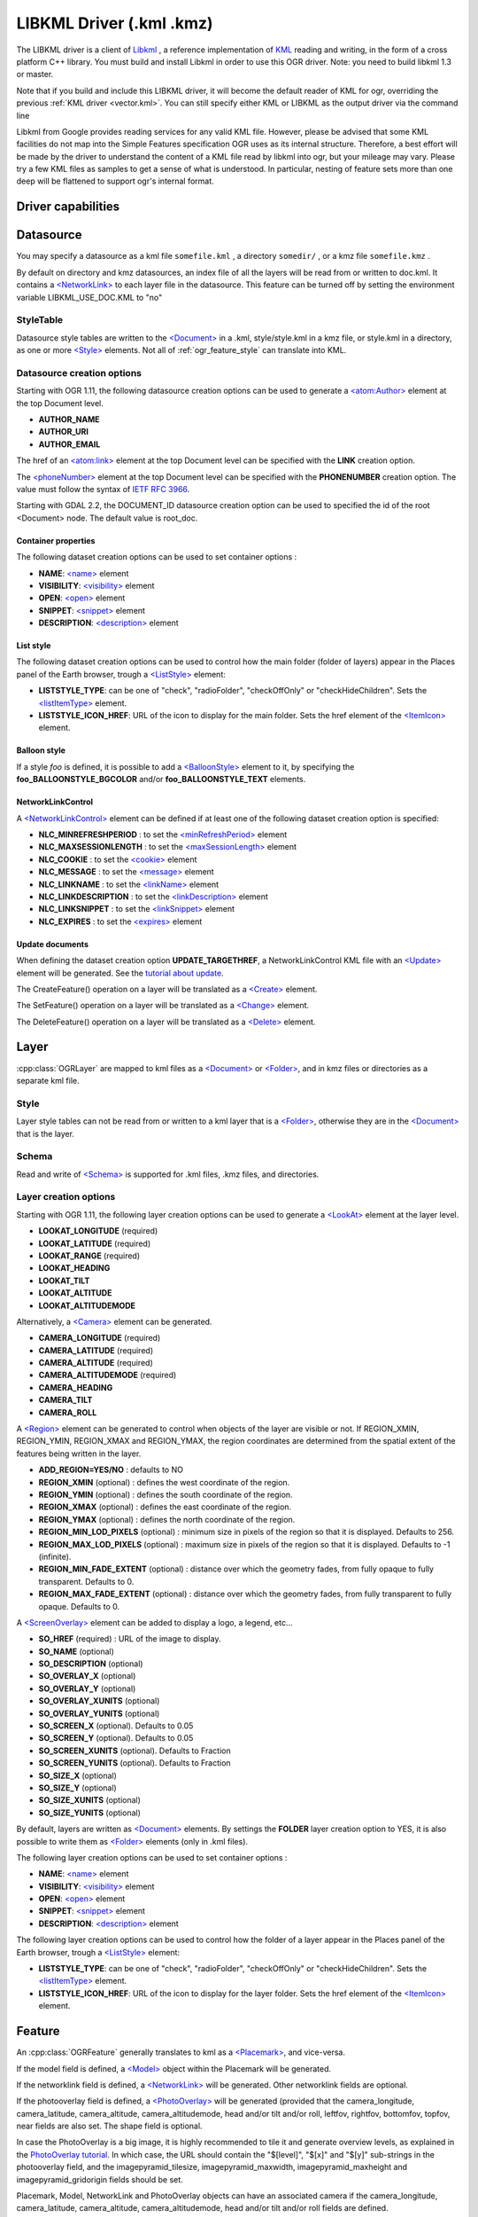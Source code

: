 .. _vector.libkml:

LIBKML Driver (.kml .kmz)
=========================

.. shortname:: LIBKML

.. build_dependencies:: libkml

The LIBKML driver is a client of
`Libkml <https://github.com/libkml/libkml>`__ , a reference
implementation of `KML <http://www.opengeospatial.org/standards/kml/>`__
reading and writing, in the form of a cross platform C++ library. You
must build and install Libkml in order to use this OGR driver. Note: you
need to build libkml 1.3 or master.

Note that if you build and include this LIBKML driver, it will become
the default reader of KML for ogr, overriding the previous :ref:`KML
driver <vector.kml>`. You can still specify either KML or LIBKML as
the output driver via the command line

Libkml from Google provides reading services for any valid KML file.
However, please be advised that some KML facilities do not map into the
Simple Features specification OGR uses as its internal structure.
Therefore, a best effort will be made by the driver to understand the
content of a KML file read by libkml into ogr, but your mileage may
vary. Please try a few KML files as samples to get a sense of what is
understood. In particular, nesting of feature sets more than one deep
will be flattened to support ogr's internal format.

Driver capabilities
-------------------

.. supports_create::

.. supports_georeferencing::

.. supports_virtualio::

Datasource
----------

You may specify a datasource
as a kml file ``somefile.kml`` , a directory ``somedir/`` , or a kmz
file ``somefile.kmz`` .

By default on directory and kmz datasources, an index file of all the
layers will be read from or written to doc.kml. It contains a
`<NetworkLink> <https://developers.google.com/kml/documentation/kmlreference#networklink>`__
to each layer file in the datasource. This feature can be turned off by
setting the environment variable LIBKML_USE_DOC.KML to "no"

StyleTable
~~~~~~~~~~

Datasource style tables are written to the
`<Document> <https://developers.google.com/kml/documentation/kmlreference#document>`__
in a .kml, style/style.kml in a kmz file, or style.kml in a directory,
as one or more
`<Style> <https://developers.google.com/kml/documentation/kmlreference#style>`__
elements. Not all of :ref:`ogr_feature_style` can translate into
KML.

Datasource creation options
~~~~~~~~~~~~~~~~~~~~~~~~~~~

Starting with OGR 1.11, the following datasource creation options can be
used to generate a
`<atom:Author> <https://developers.google.com/kml/documentation/kmlreference#atomauthor>`__
element at the top Document level.

-  **AUTHOR_NAME**
-  **AUTHOR_URI**
-  **AUTHOR_EMAIL**

The href of an
`<atom:link> <https://developers.google.com/kml/documentation/kmlreference#atomlink>`__
element at the top Document level can be specified with the **LINK**
creation option.

The
`<phoneNumber> <https://developers.google.com/kml/documentation/kmlreference#phonenumber>`__
element at the top Document level can be specified with the
**PHONENUMBER** creation option. The value must follow the syntax of
`IETF RFC 3966 <http://tools.ietf.org/html/rfc3966>`__.

Starting with GDAL 2.2, the DOCUMENT_ID datasource creation option can
be used to specified the id of the root <Document> node. The default
value is root_doc.

Container properties
^^^^^^^^^^^^^^^^^^^^

The following dataset creation options can be used to set container
options :

-  **NAME**:
   `<name> <https://developers.google.com/kml/documentation/kmlreference#name>`__
   element
-  **VISIBILITY**:
   `<visibility> <https://developers.google.com/kml/documentation/kmlreference#visibility>`__
   element
-  **OPEN**:
   `<open> <https://developers.google.com/kml/documentation/kmlreference#open>`__
   element
-  **SNIPPET**:
   `<snippet> <https://developers.google.com/kml/documentation/kmlreference#snippet>`__
   element
-  **DESCRIPTION**:
   `<description> <https://developers.google.com/kml/documentation/kmlreference#description>`__
   element

List style
^^^^^^^^^^

The following dataset creation options can be used to control how the
main folder (folder of layers) appear in the Places panel of the Earth
browser, trough a
`<ListStyle> <https://developers.google.com/kml/documentation/kmlreference#liststyle>`__
element:

-  **LISTSTYLE_TYPE**: can be one of "check", "radioFolder",
   "checkOffOnly" or "checkHideChildren". Sets the
   `<listItemType> <https://developers.google.com/kml/documentation/kmlreference#listItemType>`__
   element.
-  **LISTSTYLE_ICON_HREF**: URL of the icon to display for the main
   folder. Sets the href element of the
   `<ItemIcon> <https://developers.google.com/kml/documentation/kmlreference#itemicon>`__
   element.

Balloon style
^^^^^^^^^^^^^

If a style *foo* is defined, it is possible to add a
`<BalloonStyle> <https://developers.google.com/kml/documentation/kmlreference#balloonstyle>`__
element to it, by specifying the **foo_BALLOONSTYLE_BGCOLOR** and/or
**foo_BALLOONSTYLE_TEXT** elements.

NetworkLinkControl
^^^^^^^^^^^^^^^^^^

A
`<NetworkLinkControl> <https://developers.google.com/kml/documentation/kmlreference#networklinkcontrol>`__
element can be defined if at least one of the following dataset creation
option is specified:

-  **NLC_MINREFRESHPERIOD** : to set the
   `<minRefreshPeriod> <https://developers.google.com/kml/documentation/kmlreference#minrefreshperiod>`__
   element
-  **NLC_MAXSESSIONLENGTH** : to set the
   `<maxSessionLength> <https://developers.google.com/kml/documentation/kmlreference#maxsessionlength>`__
   element
-  **NLC_COOKIE** : to set the
   `<cookie> <https://developers.google.com/kml/documentation/kmlreference#cookie>`__
   element
-  **NLC_MESSAGE** : to set the
   `<message> <https://developers.google.com/kml/documentation/kmlreference#message>`__
   element
-  **NLC_LINKNAME** : to set the
   `<linkName> <https://developers.google.com/kml/documentation/kmlreference#linkname>`__
   element
-  **NLC_LINKDESCRIPTION** : to set the
   `<linkDescription> <https://developers.google.com/kml/documentation/kmlreference#linkdescription>`__
   element
-  **NLC_LINKSNIPPET** : to set the
   `<linkSnippet> <https://developers.google.com/kml/documentation/kmlreference#linksnippet>`__
   element
-  **NLC_EXPIRES** : to set the
   `<expires> <https://developers.google.com/kml/documentation/kmlreference#expires>`__
   element

Update documents
^^^^^^^^^^^^^^^^

When defining the dataset creation option **UPDATE_TARGETHREF**, a
NetworkLinkControl KML file with an
`<Update> <https://developers.google.com/kml/documentation/kmlreference#update>`__
element will be generated. See the `tutorial about
update <https://developers.google.com/kml/documentation/updates>`__.

The CreateFeature() operation on a layer will be translated as a
`<Create> <https://developers.google.com/kml/documentation/kmlreference#create>`__
element.

The SetFeature() operation on a layer will be translated as a
`<Change> <https://developers.google.com/kml/documentation/kmlreference#change>`__
element.

The DeleteFeature() operation on a layer will be translated as a
`<Delete> <https://developers.google.com/kml/documentation/kmlreference#delete>`__
element.

Layer
-----

:cpp:class:`OGRLayer` are mapped
to kml files as a
`<Document> <https://developers.google.com/kml/documentation/kmlreference#document>`__
or
`<Folder> <https://developers.google.com/kml/documentation/kmlreference#folder>`__,
and in kmz files or directories as a separate kml file.

Style
~~~~~

Layer style tables can not be read from or written to a kml layer that
is a
`<Folder> <https://developers.google.com/kml/documentation/kmlreference#folder>`__,
otherwise they are in the
`<Document> <https://developers.google.com/kml/documentation/kmlreference#document>`__
that is the layer.

Schema
~~~~~~

Read and write of
`<Schema> <https://developers.google.com/kml/documentation/kmlreference#schema>`__
is supported for .kml files, .kmz files, and directories.

Layer creation options
~~~~~~~~~~~~~~~~~~~~~~

Starting with OGR 1.11, the following layer creation options can be used
to generate a
`<LookAt> <https://developers.google.com/kml/documentation/kmlreference#lookat>`__
element at the layer level.

-  **LOOKAT_LONGITUDE** (required)
-  **LOOKAT_LATITUDE** (required)
-  **LOOKAT_RANGE** (required)
-  **LOOKAT_HEADING**
-  **LOOKAT_TILT**
-  **LOOKAT_ALTITUDE**
-  **LOOKAT_ALTITUDEMODE**

Alternatively, a
`<Camera> <https://developers.google.com/kml/documentation/kmlreference#camera>`__
element can be generated.

-  **CAMERA_LONGITUDE** (required)
-  **CAMERA_LATITUDE** (required)
-  **CAMERA_ALTITUDE** (required)
-  **CAMERA_ALTITUDEMODE** (required)
-  **CAMERA_HEADING**
-  **CAMERA_TILT**
-  **CAMERA_ROLL**

A
`<Region> <https://developers.google.com/kml/documentation/kmlreference#region>`__
element can be generated to control when objects of the layer are
visible or not. If REGION_XMIN, REGION_YMIN, REGION_XMAX and
REGION_YMAX, the region coordinates are determined from the spatial
extent of the features being written in the layer.

-  **ADD_REGION=YES/NO** : defaults to NO
-  **REGION_XMIN** (optional) : defines the west coordinate of the
   region.
-  **REGION_YMIN** (optional) : defines the south coordinate of the
   region.
-  **REGION_XMAX** (optional) : defines the east coordinate of the
   region.
-  **REGION_YMAX** (optional) : defines the north coordinate of the
   region.
-  **REGION_MIN_LOD_PIXELS** (optional) : minimum size in pixels of the
   region so that it is displayed. Defaults to 256.
-  **REGION_MAX_LOD_PIXELS** (optional) : maximum size in pixels of the
   region so that it is displayed. Defaults to -1 (infinite).
-  **REGION_MIN_FADE_EXTENT** (optional) : distance over which the
   geometry fades, from fully opaque to fully transparent. Defaults to
   0.
-  **REGION_MAX_FADE_EXTENT** (optional) : distance over which the
   geometry fades, from fully transparent to fully opaque. Defaults to
   0.

A
`<ScreenOverlay> <https://developers.google.com/kml/documentation/kmlreference#screenoverlay>`__
element can be added to display a logo, a legend, etc...

-  **SO_HREF** (required) : URL of the image to display.
-  **SO_NAME** (optional)
-  **SO_DESCRIPTION** (optional)
-  **SO_OVERLAY_X** (optional)
-  **SO_OVERLAY_Y** (optional)
-  **SO_OVERLAY_XUNITS** (optional)
-  **SO_OVERLAY_YUNITS** (optional)
-  **SO_SCREEN_X** (optional). Defaults to 0.05
-  **SO_SCREEN_Y** (optional). Defaults to 0.05
-  **SO_SCREEN_XUNITS** (optional). Defaults to Fraction
-  **SO_SCREEN_YUNITS** (optional). Defaults to Fraction
-  **SO_SIZE_X** (optional)
-  **SO_SIZE_Y** (optional)
-  **SO_SIZE_XUNITS** (optional)
-  **SO_SIZE_YUNITS** (optional)

By default, layers are written as
`<Document> <https://developers.google.com/kml/documentation/kmlreference#document>`__
elements. By settings the **FOLDER** layer creation option to YES, it is
also possible to write them as
`<Folder> <https://developers.google.com/kml/documentation/kmlreference#folder>`__
elements (only in .kml files).

The following layer creation options can be used to set container
options :

-  **NAME**:
   `<name> <https://developers.google.com/kml/documentation/kmlreference#name>`__
   element
-  **VISIBILITY**:
   `<visibility> <https://developers.google.com/kml/documentation/kmlreference#visibility>`__
   element
-  **OPEN**:
   `<open> <https://developers.google.com/kml/documentation/kmlreference#open>`__
   element
-  **SNIPPET**:
   `<snippet> <https://developers.google.com/kml/documentation/kmlreference#snippet>`__
   element
-  **DESCRIPTION**:
   `<description> <https://developers.google.com/kml/documentation/kmlreference#description>`__
   element

The following layer creation options can be used to control how the
folder of a layer appear in the Places panel of the Earth browser,
trough a
`<ListStyle> <https://developers.google.com/kml/documentation/kmlreference#liststyle>`__
element:

-  **LISTSTYLE_TYPE**: can be one of "check", "radioFolder",
   "checkOffOnly" or "checkHideChildren". Sets the
   `<listItemType> <https://developers.google.com/kml/documentation/kmlreference#listItemType>`__
   element.
-  **LISTSTYLE_ICON_HREF**: URL of the icon to display for the layer
   folder. Sets the href element of the
   `<ItemIcon> <https://developers.google.com/kml/documentation/kmlreference#itemicon>`__
   element.

Feature
-------

An :cpp:class:`OGRFeature`
generally translates to kml as a
`<Placemark> <https://developers.google.com/kml/documentation/kmlreference#placemark>`__,
and vice-versa.

If the model field is defined, a
`<Model> <https://developers.google.com/kml/documentation/kmlreference#model>`__
object within the Placemark will be generated.

If the networklink field is defined, a
`<NetworkLink> <https://developers.google.com/kml/documentation/kmlreference#networklink>`__
will be generated. Other networklink fields are optional.

If the photooverlay field is defined, a
`<PhotoOverlay> <https://developers.google.com/kml/documentation/kmlreference#photooverlay>`__
will be generated (provided that the camera_longitude, camera_latitude,
camera_altitude, camera_altitudemode, head and/or tilt and/or roll,
leftfov, rightfov, bottomfov, topfov, near fields are also set. The
shape field is optional.

In case the PhotoOverlay is a big image, it is highly recommended to
tile it and generate overview levels, as explained in the `PhotoOverlay
tutorial <https://developers.google.com/kml/documentation/photos>`__. In
which case, the URL should contain the "$[level]", "$[x]" and "$[y]"
sub-strings in the photooverlay field, and the imagepyramid_tilesize,
imagepyramid_maxwidth, imagepyramid_maxheight and
imagepyramid_gridorigin fields should be set.

Placemark, Model, NetworkLink and PhotoOverlay objects can have an
associated camera if the camera_longitude, camera_latitude,
camera_altitude, camera_altitudemode, head and/or tilt and/or roll
fields are defined.

Starting with OGR 1.10, KML
`<GroundOverlay> <https://developers.google.com/kml/documentation/kmlreference#groundoverlay>`__
elements are supported for reading (unless the
LIBKML_READ_GROUND_OVERLAY configuration option is set to FALSE). For
such elements, there are icon and drawOrder fields.

.. _style-1:

Style
~~~~~

Style Strings at the feature level are Mapped to KML as either a
`<Style> <https://developers.google.com/kml/documentation/kmlreference#style>`__
or
`<StyleUrl> <https://developers.google.com/kml/documentation/kmlreference#styleurl>`__
in each
`<Placemark> <https://developers.google.com/kml/documentation/kmlreference#placemark>`__.

When reading a kml feature and the environment variable
LIBKML_RESOLVE_STYLE is set to yes, styleurls are looked up in the style
tables and the features style string is set to the style from the table.
This is to allow reading of shared styles by applications, like
mapserver, that do not read style tables.

When reading a kml feature and the environment variable
LIBKML_EXTERNAL_STYLE is set to yes, a styleurl that is external to the
datasource is read from disk or fetched from the server and parsed into
the datasource style table. If the style kml can not be read or
LIBKML_EXTERNAL_STYLE is set to no then the styleurl is copied to the
style string.

When reading a kml StyleMap the default mapping is set to normal. If you
wish to use the highlighted styles set the environment variable
LIBKML_STYLEMAP_KEY to "highlight"

When writing a kml, if there exist 2 styles of the form
"astylename_normal" and "astylename_highlight" (where astylename is any
string), then a StyleMap object will be creating from both styles and
called "astylename".

Fields
------

OGR fields (feature attributes) are mapped to kml with
`<Schema> <https://developers.google.com/kml/documentation/kmlreference#schema>`__;
and
`<SimpleData> <https://developers.google.com/kml/documentation/kmlreference#simpledata>`__,
except for some special fields as noted below.

Note: it is also possible to export fields as
`<Data> <https://developers.google.com/kml/documentation/kmlreference#data>`__
elements if the LIBKML_USE_SCHEMADATA configuration option is set to NO.

A rich set of environment variables are available to define how fields
in input and output, map to a KML
`<Placemark> <https://developers.google.com/kml/documentation/kmlreference#placemark>`__.
For example, if you want a field called 'Cities' to map to the
`<name> <https://developers.google.com/kml/documentation/kmlreference#name>`__;
tag in KML, you can set an environment variable.

Name
   This String field maps to the kml tag
   `<name> <https://developers.google.com/kml/documentation/kmlreference#name>`__.
   The name of the ogr field can be changed with the environment
   variable LIBKML_NAME_FIELD .
description
   This String field maps to the kml tag
   `<description> <https://developers.google.com/kml/documentation/kmlreference#description>`__.
   The name of the ogr field can be changed with the environment
   variable LIBKML_DESCRIPTION_FIELD .
timestamp
   This string or datetime or date and/or time field maps to the kml tag
   `<timestamp> <https://developers.google.com/kml/documentation/kmlreference#timestamp>`__.
   The name of the ogr field can be changed with the environment
   variable LIBKML_TIMESTAMP_FIELD .
begin
   This string or datetime or date and/or time field maps to the kml tag
   `<begin> <https://developers.google.com/kml/documentation/kmlreference#begin>`__.
   The name of the ogr field can be changed with the environment
   variable LIBKML_BEGIN_FIELD .
end
   This string or datetime or date and/or time field maps to the kml tag
   `<end> <https://developers.google.com/kml/documentation/kmlreference#end>`__.
   The name of the ogr field can be changed with the environment
   variable LIBKML_END_FIELD .
altitudeMode
   This string field maps to the kml tag
   `<altitudeMode> <https://developers.google.com/kml/documentation/kmlreference#altitudemode>`__
   or
   `<gx:altitudeMode> <https://developers.google.com/kml/documentation/kmlreference#gxaltitudemode>`__.
   The name of the ogr field can be changed with the environment
   variable LIBKML_ALTITUDEMODE_FIELD .
tessellate
   This integer field maps to the kml tag
   `<tessellate> <https://developers.google.com/kml/documentation/kmlreference#tessellate>`__.
   The name of the ogr field can be changed with the environment
   variable LIBKML_TESSELLATE_FIELD .
extrude
   This integer field maps to the kml tag
   `<extrude> <https://developers.google.com/kml/documentation/kmlreference#extrude>`__.
   The name of the ogr field can be changed with the environment
   variable LIBKML_EXTRUDE_FIELD .
visibility
   This integer field maps to the kml tag
   `<visibility> <https://developers.google.com/kml/documentation/kmlreference#visibility>`__.
   The name of the ogr field can be changed with the environment
   variable LIBKML_VISIBILITY_FIELD .
icon
   This string field maps to the kml tag
   `<icon> <https://developers.google.com/kml/documentation/kmlreference#icon>`__.
   The name of the ogr field can be changed with the environment
   variable LIBKML_ICON_FIELD .
drawOrder
   This integer field maps to the kml tag
   `<drawOrder> <https://developers.google.com/kml/documentation/kmlreference#draworder>`__.
   The name of the ogr field can be changed with the environment
   variable LIBKML_DRAWORDER_FIELD .
snippet
   This integer field maps to the kml tag
   `<snippet> <https://developers.google.com/kml/documentation/kmlreference#snippet>`__.
   The name of the ogr field can be changed with the environment
   variable LIBKML_SNIPPET_FIELD .
heading
   This real field maps to the kml tag
   `<heading> <https://developers.google.com/kml/documentation/kmlreference#heading>`__.
   The name of the ogr field can be changed with the environment
   variable LIBKML_HEADING_FIELD. When reading, this field is present
   only if a Placemark has a Camera with a heading element.
tilt
   This real field maps to the kml tag
   `<tilt> <https://developers.google.com/kml/documentation/kmlreference#tilt>`__.
   The name of the ogr field can be changed with the environment
   variable LIBKML_TILT_FIELD. When reading, this field is present only
   if a Placemark has a Camera with a tilt element.
roll
   This real field maps to the kml tag
   `<roll> <https://developers.google.com/kml/documentation/kmlreference#roll>`__.
   The name of the ogr field can be changed with the environment
   variable LIBKML_ROLL_FIELD. When reading, this field is present only
   if a Placemark has a Camera with a roll element.
model
   This string field can be used to define the URL of a 3D
   `<model> <https://developers.google.com/kml/documentation/kmlreference#model>`__.
   The name of the ogr field can be changed with the environment
   variable LIBKML_MODEL_FIELD.
scale_x
   This real field maps to the x element of the kml tag
   `<scale> <https://developers.google.com/kml/documentation/kmlreference#scale>`__
   for a 3D model. The name of the ogr field can be changed with the
   environment variable LIBKML_SCALE_X_FIELD.
scale_y
   This real field maps to the y element of the kml tag
   `<scale> <https://developers.google.com/kml/documentation/kmlreference#scale>`__\ for
   a 3D model. The name of the ogr field can be changed with the
   environment variable LIBKML_SCALE_Y_FIELD.
scale_z
   This real field maps to the z element of the kml tag
   `<scale> <https://developers.google.com/kml/documentation/kmlreference#scale>`__\ for
   a 3D model. The name of the ogr field can be changed with the
   environment variable LIBKML_SCALE_Z_FIELD.
networklink
   This string field maps to the href element of the kml tag
   `<href> <https://developers.google.com/kml/documentation/kmlreference#href>`__
   of a NetworkLink. The name of the ogr field can be changed with the
   environment variable LIBKML_NETWORKLINK_FIELD.
networklink_refreshvisibility
   This integer field maps to kml tag
   `<refreshVisibility> <https://developers.google.com/kml/documentation/kmlreference#refreshvisibility>`__
   of a NetworkLink. The name of the ogr field can be changed with the
   environment variable LIBKML_NETWORKLINK_REFRESHVISIBILITY_FIELD.
networklink_flytoview
   This integer field maps to kml tag
   `<flyToView> <https://developers.google.com/kml/documentation/kmlreference#flytoview>`__
   of a NetworkLink. The name of the ogr field can be changed with the
   environment variable LIBKML_NETWORKLINK_FLYTOVIEW_FIELD.
networklink_refreshmode
   This string field maps to kml tag
   `<refreshMode> <https://developers.google.com/kml/documentation/kmlreference#refreshmode>`__
   of a NetworkLink. The name of the ogr field can be changed with the
   environment variable LIBKML_NETWORKLINK_REFRESHMODE_FIELD.
networklink_refreshinterval
   This real field maps to kml tag
   `<refreshInterval> <https://developers.google.com/kml/documentation/kmlreference#refreshinterval>`__
   of a NetworkLink. The name of the ogr field can be changed with the
   environment variable LIBKML_NETWORKLINK_REFRESHINTERVAL_FIELD.
networklink_viewrefreshmode
   This string field maps to kml tag
   `<viewRefreshMode> <https://developers.google.com/kml/documentation/kmlreference#viewrefreshmode>`__
   of a NetworkLink. The name of the ogr field can be changed with the
   environment variable LIBKML_NETWORKLINK_VIEWREFRESHMODE_FIELD.
networklink_viewrefreshtime
   This real field maps to kml tag
   `<viewRefreshTime> <https://developers.google.com/kml/documentation/kmlreference#viewrefreshtime>`__
   of a NetworkLink. The name of the ogr field can be changed with the
   environment variable LIBKML_NETWORKLINK_VIEWREFRESHTIME_FIELD.
networklink_viewboundscale
   This real field maps to kml tag
   `<viewBoundScale> <https://developers.google.com/kml/documentation/kmlreference#viewboundscale>`__
   of a NetworkLink. The name of the ogr field can be changed with the
   environment variable LIBKML_NETWORKLINK_VIEWBOUNDSCALE_FIELD.
networklink_viewformat
   This string field maps to kml tag
   `<viewFormat> <https://developers.google.com/kml/documentation/kmlreference#viewformat>`__
   of a NetworkLink. The name of the ogr field can be changed with the
   environment variable LIBKML_NETWORKLINK_VIEWFORMAT_FIELD.
networklink_httpquery
   This string field maps to kml tag
   `<httpQuery> <https://developers.google.com/kml/documentation/kmlreference#httpquery>`__
   of a NetworkLink. The name of the ogr field can be changed with the
   environment variable LIBKML_NETWORKLINK_HTTPQUERY_FIELD.
camera_longitude
   This real field maps to kml tag
   `<longitude> <https://developers.google.com/kml/documentation/kmlreference#longitude>`__
   of a
   `<Camera> <https://developers.google.com/kml/documentation/kmlreference#camera>`__.
   The name of the ogr field can be changed with the environment
   variable LIBKML_CACameraMERA_LONGITUDE_FIELD.
camera_latitude
   This real field maps to kml tag
   `<latitude> <https://developers.google.com/kml/documentation/kmlreference#latitude>`__
   of a
   `<Camera> <https://developers.google.com/kml/documentation/kmlreference#camera>`__.
   The name of the ogr field can be changed with the environment
   variable LIBKML_CAMERA_LATITUDE_FIELD.
camera_altitude
   This real field maps to kml tag
   `<altitude> <https://developers.google.com/kml/documentation/kmlreference#altitude>`__
   of a
   `<Camera> <https://developers.google.com/kml/documentation/kmlreference#camera>`__.
   The name of the ogr field can be changed with the environment
   variable LIBKML_CAMERA_ALTITUDE_FIELD.
camera_altitudemode
   This real field maps to kml tag
   `<altitudeMode> <https://developers.google.com/kml/documentation/kmlreference#altitudemode>`__
   of a
   `<Camera> <https://developers.google.com/kml/documentation/kmlreference#camera>`__.
   The name of the ogr field can be changed with the environment
   variable LIBKML_CAMERA_ALTITUDEMODE_FIELD.
photooverlay
   This string field maps to the href element of the kml tag
   `<href> <https://developers.google.com/kml/documentation/kmlreference#href>`__
   of a
   `<PhotoOverlay> <https://developers.google.com/kml/documentation/kmlreference#photooverlay>`__.
   The name of the ogr field can be changed with the environment
   variable LIBKML_PHOTOOVERLAY_FIELD.
leftfov
   This real field maps to to kml tag
   `<LeftFov> <https://developers.google.com/kml/documentation/kmlreference#leftfov>`__
   of a
   `<PhotoOverlay> <https://developers.google.com/kml/documentation/kmlreference#photooverlay>`__.
   The name of the ogr field can be changed with the environment
   variable LIBKML_LEFTFOV_FIELD.
rightfov
   This real field maps to to kml tag
   `<RightFov> <https://developers.google.com/kml/documentation/kmlreference#rightfov>`__
   of a
   `<PhotoOverlay> <https://developers.google.com/kml/documentation/kmlreference#photooverlay>`__.
   The name of the ogr field can be changed with the environment
   variable LIBKML_RightFOV_FIELD.
bottomfov
   This real field maps to to kml tag
   `<BottomFov> <https://developers.google.com/kml/documentation/kmlreference#bottomfov>`__
   of a
   `<PhotoOverlay> <https://developers.google.com/kml/documentation/kmlreference#photooverlay>`__.
   The name of the ogr field can be changed with the environment
   variable LIBKML_BOTTOMTFOV_FIELD.
topfov
   This real field maps to to kml tag
   `<TopFov> <https://developers.google.com/kml/documentation/kmlreference#topfov>`__
   of a
   `<PhotoOverlay> <https://developers.google.com/kml/documentation/kmlreference#photooverlay>`__.
   The name of the ogr field can be changed with the environment
   variable LIBKML_TOPFOV_FIELD.
near
   This real field maps to to kml tag
   `<Near> <https://developers.google.com/kml/documentation/kmlreference#leftfov>`__
   of a
   `<PhotoOverlay> <https://developers.google.com/kml/documentation/kmlreference#photooverlay>`__.
   The name of the ogr field can be changed with the environment
   variable LIBKML_NEAR_FIELD.
shape
   This string field maps to to kml tag
   `<shape> <https://developers.google.com/kml/documentation/kmlreference#shape>`__
   of a
   `<PhotoOverlay> <https://developers.google.com/kml/documentation/kmlreference#photooverlay>`__.
   The name of the ogr field can be changed with the environment
   variable LIBKML_SHAPE_FIELD.
imagepyramid_tilesize
   This integer field maps to to kml tag
   `<tileSize> <https://developers.google.com/kml/documentation/kmlreference#tilesize>`__
   of a
   `<ImagePyramid> <https://developers.google.com/kml/documentation/kmlreference#imagepyramid>`__.
   The name of the ogr field can be changed with the environment
   variable LIBKML_IMAGEPYRAMID_TILESIZE.
imagepyramid_maxwidth
   This integer field maps to to kml tag
   `<maxWidth> <https://developers.google.com/kml/documentation/kmlreference#maxwidth>`__
   of a
   `<ImagePyramid> <https://developers.google.com/kml/documentation/kmlreference#imagepyramid>`__.
   The name of the ogr field can be changed with the environment
   variable LIBKML_IMAGEPYRAMID_MAXWIDTH.
imagepyramid_maxheight
   This integer field maps to to kml tag
   `<maxHeight> <https://developers.google.com/kml/documentation/kmlreference#maxheight>`__
   of a
   `<ImagePyramid> <https://developers.google.com/kml/documentation/kmlreference#imagepyramid>`__.
   The name of the ogr field can be changed with the environment
   variable LIBKML_IMAGEPYRAMID_MAXHEIGHT.
imagepyramid_gridorigin
   This string field maps to to kml tag
   `<gridOrigin> <https://developers.google.com/kml/documentation/kmlreference#maxheight>`__
   of a
   `<ImagePyramid> <https://developers.google.com/kml/documentation/kmlreference#imagepyramid>`__.
   The name of the ogr field can be changed with the environment
   variable LIBKML_IMAGEPYRAMID_GRIDORIGIN.
OGR_STYLE
   This string field maps to a features style string, OGR reads this
   field if there is no style string set on the feature.

Geometry
--------

Translation of :cpp:class:`OGRGeometry` to
KML Geometry is pretty strait forwards with only a couple of exceptions.
Point to
`<Point> <https://developers.google.com/kml/documentation/kmlreference#point>`__
(unless heading and/or tilt and/or roll field names are found, in which
case a
`Camera <https://developers.google.com/kml/documentation/kmlreference#camera>`__
object will be generated), LineString to
`<LineString> <https://developers.google.com/kml/documentation/kmlreference#linestring>`__,
LinearRing to
`<LinearRing> <https://developers.google.com/kml/documentation/kmlreference#linearring>`__,
and Polygon to
`<Polygon> <https://developers.google.com/kml/documentation/kmlreference#polygon>`__.
In OGR a polygon contains an array of LinearRings, the first one being
the outer ring. KML has the tags  
`<outerBoundaryIs> <https://developers.google.com/kml/documentation/kmlreference#outerboundaryis>`__ and 
`<innerBoundaryIs> <https://developers.google.com/kml/documentation/kmlreference#innerboundaryis>`__ to
differentiate between the two. OGR has several Multi types of geometry :
GeometryCollection, MultiPolygon, MultiPoint, and MultiLineString. When
possible, OGR will try to map
`<MultiGeometry> <https://developers.google.com/kml/documentation/kmlreference#multigeometry>`__
to the more precise OGR geometry type (MultiPoint, MultiLineString or
MultiPolygon), and default to GeometryCollection in case of mixed
content.

Sometimes kml geometry will span the dateline, In applications like qgis
or mapserver this will create horizontal lines all the way around the
globe. Setting the environment variable LIBKML_WRAPDATELINE to "yes"
will cause the libkml driver to split the geometry at the dateline when
read.

VSI Virtual File System API support
-----------------------------------

(Some features below might require OGR >= 1.9.0)

The driver supports reading and writing to files managed by VSI Virtual
File System API, which include "regular" files, as well as files in the
/vsizip/ (read-write) , /vsigzip/ (read-write) , /vsicurl/ (read-only)
domains.

Writing to /dev/stdout or /vsistdout/ is also supported.

Example
-------

The following bash script will build a
:ref:`csv <vector.csv>` file and a
:ref:`vrt <vector.vrt>` file, and then translate them
to KML using :ref:`ogr2ogr` into a .kml
file with timestamps and styling.

::



   #!/bin/bash
   # Copyright (c) 2010, Brian Case
   #
   # Permission is hereby granted, free of charge, to any person obtaining a
   # copy of this software and associated documentation files (the "Software"),
   # to deal in the Software without restriction, including without limitation
   # the rights to use, copy, modify, merge, publish, distribute, sublicense,
   # and/or sell copies of the Software, and to permit persons to whom the
   # Software is furnished to do so, subject to the following conditions:
   #
   # The above copyright notice and this permission notice shall be included
   # in all copies or substantial portions of the Software.
   #
   # THE SOFTWARE IS PROVIDED "AS IS", WITHOUT WARRANTY OF ANY KIND, EXPRESS
   # OR IMPLIED, INCLUDING BUT NOT LIMITED TO THE WARRANTIES OF MERCHANTABILITY,
   # FITNESS FOR A PARTICULAR PURPOSE AND NONINFRINGEMENT. IN NO EVENT SHALL
   # THE AUTHORS OR COPYRIGHT HOLDERS BE LIABLE FOR ANY CLAIM, DAMAGES OR OTHER
   # LIABILITY, WHETHER IN AN ACTION OF CONTRACT, TORT OR OTHERWISE, ARISING
   # FROM, OUT OF OR IN CONNECTION WITH THE SOFTWARE OR THE USE OR OTHER
   # DEALINGS IN THE SOFTWARE.


   icon="http://maps.google.com/mapfiles/kml/shapes/shaded_dot.png"
   rgba33="#FF9900"
   rgba70="#FFFF00"
   rgba150="#00FF00"
   rgba300="#0000FF"
   rgba500="#9900FF"
   rgba800="#FF0000"

   function docsv {

       IFS=','

       while read Date Time Lat Lon Mag Dep
       do
           ts=$(echo $Date | sed 's:/:-:g')T${Time%%.*}Z
           rgba=""

           if [[ $rgba == "" ]] && [[ $Dep -lt 33 ]]
           then
               rgba=$rgba33
           fi

           if [[ $rgba == "" ]] && [[ $Dep -lt 70 ]]
           then
               rgba=$rgba70
           fi

           if [[ $rgba == "" ]] && [[ $Dep -lt 150 ]]
           then
               rgba=$rgba150
           fi

           if [[ $rgba == "" ]] && [[ $Dep -lt 300 ]]
           then
               rgba=$rgba300
           fi

           if [[ $rgba == "" ]] && [[ $Dep -lt 500 ]]
           then
               rgba=$rgba500
           fi

           if [[ $rgba == "" ]]
           then
               rgba=$rgba800
           fi



           style="\"SYMBOL(s:$Mag,id:\"\"$icon\"\",c:$rgba)\""

           echo $Date,$Time,$Lat,$Lon,$Mag,$Dep,$ts,"$style"
       done

   }


   wget http://neic.usgs.gov/neis/gis/qed.asc -O /dev/stdout |\
    tail -n +2 > qed.asc

   echo Date,TimeUTC,Latitude,Longitude,Magnitude,Depth,timestamp,OGR_STYLE > qed.csv

   docsv < qed.asc >> qed.csv

   cat > qed.vrt << EOF
   <OGRVRTDataSource>
       <OGRVRTLayer name="qed">
           <SrcDataSource>qed.csv</SrcDataSource>
           <GeometryType>wkbPoint</GeometryType>
           <LayerSRS>WGS84</LayerSRS>
           <GeometryField encoding="PointFromColumns" x="Longitude" y="Latitude"/>
       </OGRVRTLayer>
   </OGRVRTDataSource>

   EOF

   ogr2ogr -f libkml qed.kml qed.vrt

     
